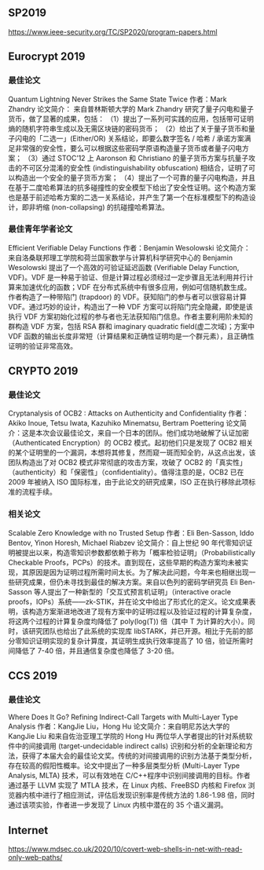 ** SP2019

https://www.ieee-security.org/TC/SP2020/program-papers.html



** Eurocrypt 2019

*** 最佳论文
Quantum Lightning Never Strikes the Same State Twice
作者：Mark Zhandry
论文简介： 来自普林斯顿大学的 Mark Zhandry 研究了量子闪电和量子货币，做了显著的成果，包括：
（1）提出了一系列可实践的应用，包括带可证明熵的随机字符串生成以及无需区块链的密码货币；
（2）给出了关于量子货币和量子闪电的「二选一」(Either/OR) 关系结论，即要么数字签名 / 哈希 / 承诺方案满足非常强的安全性，要么可以根据这些密码学原语构造量子货币或者量子闪电方案；
（3）通过 STOC’12 上 Aaronson 和 Christiano 的量子货币方案与抗量子攻击的不可区分混淆的安全性 (indistinguishability obfuscation) 相结合，证明了可以构造出一个安全的量子货币方案；
（4）提出了一个可靠的量子闪电构造，并且在基于二度哈希算法的抗多碰撞性的安全模型下给出了安全性证明。这个构造方案也是基于前述哈希方案的二选一关系结论，并产生了第一个在标准模型下的构造设计，即非坍缩 (non-collapsing) 的抗碰撞哈希算法。

*** 最佳青年学者论文
Efficient Verifiable Delay Functions
作者：Benjamin Wesolowski
论文简介： 来自洛桑联邦理工学院和荷兰国家数学与计算机科学研究中心的 Benjamin Wesolowski 提出了一个高效的可验证延迟函数 (Verifiable Delay Function, VDF)。VDF 是一种易于验证、但是计算过程必须经过一定步骤且无法利用并行计算来加速优化的函数；VDF 在分布式系统中有很多应用，例如可信随机数生成。作者构造了一种带陷门 (trapdoor) 的 VDF。获知陷门的参与者可以很容易计算 VDF。通过巧妙的设计，构造出了一种 VDF 方案可以将陷门完全隐藏，即使是该执行 VDF 方案初始化过程的参与者也无法获知陷门信息。作者主要利用阶未知的群构造 VDF 方案，包括 RSA 群和 imaginary quadratic field(虚二次域)；方案中 VDF 函数的输出长度非常短（计算结果和正确性证明均是一个群元素），且正确性证明的验证非常高效。

** CRYPTO 2019
*** 最佳论文
Cryptanalysis of OCB2 : Attacks on Authenticity and Confidentiality
作者：Akiko Inoue, Tetsu Iwata, Kazuhiko Minematsu, Bertram Poettering
论文简介：这是本次会议最佳论文，来自一个日本的团队。他们成功地破解了认证加密（Authenticated Encryption）的 OCB2 模式。起初他们只是发现了 OCB2 相关的某个证明里的一个漏洞，本想将其修复，然而窥一斑而知全豹，从这点出发，该团队构造出了对 OCB2 模式非常彻底的攻击方案，攻破了 OCB2 的「真实性」（authenticity）和「保密性」（confidentiality）。值得注意的是，OCB2 已在 2009 年被纳入 ISO 国际标准，由于此论文的研究成果，ISO 正在执行移除此项标准的流程手续。

*** 相关论文
Scalable Zero Knowledge with no Trusted Setup
作者：Eli Ben-Sasson, Iddo Bentov, Yinon Horesh, Michael Riabzev
论文简介：自上世纪 90 年代零知识证明被提出以来，构造零知识参数都依赖于称为「概率检验证明」（Probabilistically Checkable Proofs，PCPs）的技术。直到现在，这些早期的构造方案均未被实现，其原因是因为证明过程所需时间太长。为了解决此问题，今年来也相继出现一些研究成果，但仍未寻找到最佳的解决方案。来自以色列的密码学研究员 Eli Ben-Sasson 等人提出了一种新型的「交互式预言机证明」（interactive oracle proofs，IOPs）系统——zk-STIK，并在论文中给出了形式化的定义。论文成果表明，该构造方案渐进地改进了现有方案中的证明过程以及验证过程的计算复杂度，将这两个过程的计算复杂度均降低了 poly(log(T)) 倍（其中 T 为计算的大小）。同时，该研究团队也给出了此系统的实现库 libSTARK，并已开源。相比于先前的部分零知识证明实现的复杂计算度，其证明生成执行效率提高了 10 倍，验证所需时间降低了 7-40 倍，并且通信复杂度也降低了 3-20 倍。

** CCS 2019

*** 最佳论文
Where Does It Go? Refining Indirect-Call Targets with Multi-Layer Type Analysis
作者：KangJie Liu，Hong Hu
论文简介：来自明尼苏达大学的 KangJie Liu 和来自佐治亚理工学院的 Hong Hu 两位华人学者提出的针对系统软件中的间接调用 (target-undecidable indirect calls) 识别和分析的全新理论和方法，获得了本届大会的最佳论文奖。传统的对间接调用的识别方法基于类型分析，存在较高的假阳性概率。论文中提出了一种多层类型分析 (Multi-Layer Type Analysis, MLTA) 技术，可以有效地在 C/C++程序中识别间接调用的目标。作者通过基于 LLVM 实现了 MTLA 技术，在 Linux 内核、FreeBSD 内核和 Firefox 浏览器内核中进行了相应测试，评估后发现识别率是传统方法的 1.86-1.98 倍，同时通过该项实验，作者进一步发现了 Linux 内核中潜在的 35 个语义漏洞。

** Internet
https://www.mdsec.co.uk/2020/10/covert-web-shells-in-net-with-read-only-web-paths/
